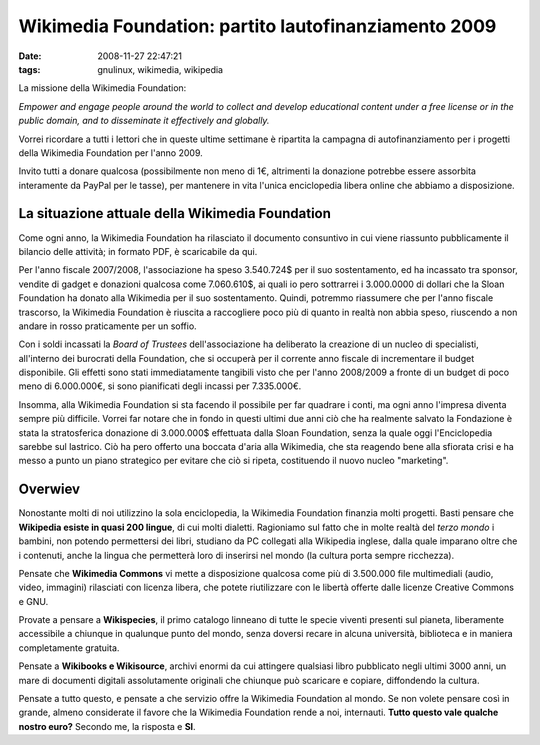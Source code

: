 Wikimedia Foundation: partito lautofinanziamento 2009
=====================================================

:date: 2008-11-27 22:47:21
:tags: gnulinux, wikimedia, wikipedia

La missione della Wikimedia Foundation:

*Empower and engage people around the world to collect and develop
educational content under a free license or in the public domain, and to
disseminate it effectively and globally.*

Vorrei ricordare a tutti i lettori che in queste ultime settimane è
ripartita la campagna di autofinanziamento per i progetti della
Wikimedia Foundation per l'anno 2009.

Invito tutti a donare qualcosa (possibilmente non meno di 1€, altrimenti
la donazione potrebbe essere assorbita interamente da PayPal per le
tasse), per mantenere in vita l'unica enciclopedia libera online che
abbiamo a disposizione.

La situazione attuale della Wikimedia Foundation
------------------------------------------------

Come ogni anno, la Wikimedia Foundation ha rilasciato il documento
consuntivo in cui viene riassunto pubblicamente il bilancio delle
attività; in formato PDF, è scaricabile da qui.

Per l'anno fiscale 2007/2008, l'associazione ha speso 3.540.724$ per il
suo sostentamento, ed ha incassato tra sponsor, vendite di gadget e
donazioni qualcosa come 7.060.610$, ai quali io pero sottrarrei i
3.000.0000 di dollari che la Sloan Foundation ha donato alla Wikimedia
per il suo sostentamento. Quindi, potremmo riassumere che per l'anno
fiscale trascorso, la Wikimedia Foundation è riuscita a raccogliere poco
più di quanto in realtà non abbia speso, riuscendo a non andare in rosso
praticamente per un soffio.

Con i soldi incassati la *Board of Trustees* dell'associazione ha
deliberato la creazione di un nucleo di specialisti, all'interno dei
burocrati della Foundation, che si occuperà per il corrente anno fiscale
di incrementare il budget disponibile. Gli effetti sono stati
immediatamente tangibili visto che per l'anno 2008/2009 a fronte di un
budget di poco meno di 6.000.000€, si sono pianificati degli incassi per 7.335.000€.

Insomma, alla Wikimedia Foundation si sta facendo il possibile per far
quadrare i conti, ma ogni anno l'impresa diventa sempre più difficile.
Vorrei far notare che in fondo in questi ultimi due anni ciò che ha
realmente salvato la Fondazione è stata la stratosferica donazione di
3.000.000$ effettuata dalla Sloan Foundation, senza la quale oggi
l'Enciclopedia sarebbe sul lastrico. Ciò ha pero offerto una boccata
d'aria alla Wikimedia, che sta reagendo bene alla sfiorata crisi e ha
messo a punto un piano strategico per evitare che ciò si ripeta,
costituendo il nuovo nucleo "marketing".

Overwiev
--------

Nonostante molti di noi utilizzino la sola enciclopedia, la Wikimedia
Foundation finanzia molti progetti. Basti pensare che **Wikipedia esiste
in quasi 200 lingue**, di cui molti dialetti. Ragioniamo sul fatto che
in molte realtà del *terzo mondo* i bambini, non potendo permettersi dei
libri, studiano da PC collegati alla Wikipedia inglese, dalla quale
imparano oltre che i contenuti, anche la lingua che permetterà loro di
inserirsi nel mondo (la cultura porta sempre ricchezza).

Pensate che **Wikimedia Commons** vi mette a disposizione qualcosa come
più di 3.500.000 file multimediali (audio, video, immagini) rilasciati
con licenza libera, che potete riutilizzare con le libertà offerte dalle
licenze Creative Commons e GNU.

Provate a pensare a **Wikispecies**, il primo catalogo linneano di tutte
le specie viventi presenti sul pianeta, liberamente accessibile a
chiunque in qualunque punto del mondo, senza doversi recare in alcuna
università, biblioteca e in maniera completamente gratuita.

Pensate a **Wikibooks e Wikisource**, archivi enormi da cui attingere
qualsiasi libro pubblicato negli ultimi 3000 anni, un mare di documenti
digitali assolutamente originali che chiunque può scaricare e copiare,
diffondendo la cultura.

Pensate a tutto questo, e pensate a che servizio offre la Wikimedia
Foundation al mondo. Se non volete pensare così in grande, almeno
considerate il favore che la Wikimedia Foundation rende a noi,
internauti. **Tutto questo vale qualche nostro euro?** Secondo me, la
risposta e **SI**.
